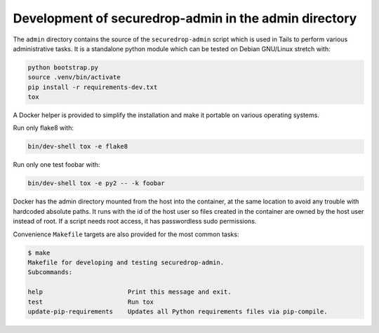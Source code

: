 Development of securedrop-admin in the admin directory
======================================================

The ``admin`` directory contains the source of the
``securedrop-admin`` script which is used in Tails to perform various
administrative tasks. It is a standalone python module which can be
tested on Debian GNU/Linux stretch with:

.. code::

   python bootstrap.py
   source .venv/bin/activate
   pip install -r requirements-dev.txt
   tox

A Docker helper is provided to simplify the installation and make
it portable on various operating systems.

Run only flake8 with:

.. code::

   bin/dev-shell tox -e flake8

Run only one test foobar with:

.. code::

   bin/dev-shell tox -e py2 -- -k foobar

Docker has the admin directory mounted from the host into the
container, at the same location to avoid any trouble with hardcoded
absolute paths. It runs with the id of the host user so files created
in the container are owned by the host user instead of root. If a
script needs root access, it has passwordless sudo permissions.

Convenience ``Makefile`` targets are also provided for the most common
tasks:

.. code::

   $ make
   Makefile for developing and testing securedrop-admin.
   Subcommands:

   help                       Print this message and exit.
   test                       Run tox
   update-pip-requirements    Updates all Python requirements files via pip-compile.
